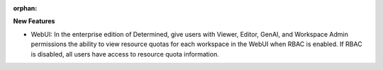 :orphan:

**New Features**

-  WebUI: In the enterprise edition of Determined, give users with Viewer, Editor, GenAI, and
   Workspace Admin permissions the ability to view resource quotas for each workspace in the WebUI
   when RBAC is enabled. If RBAC is disabled, all users have access to resource quota information.
